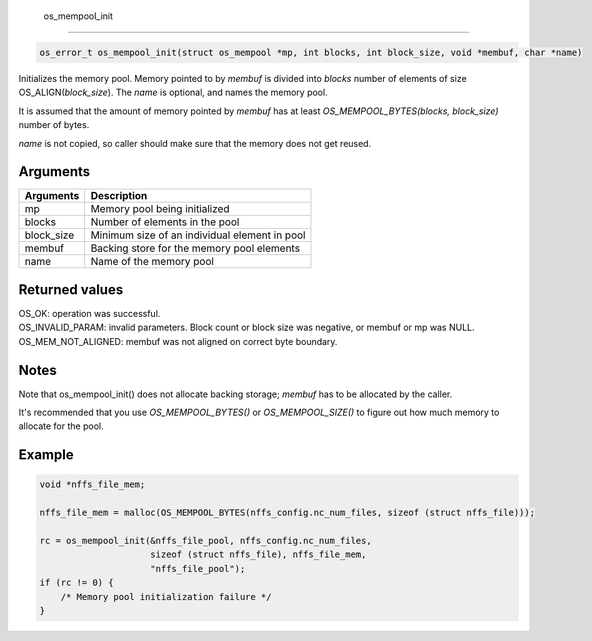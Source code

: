  os\_mempool\_init
------------------

.. code:: c

    os_error_t os_mempool_init(struct os_mempool *mp, int blocks, int block_size, void *membuf, char *name)

Initializes the memory pool. Memory pointed to by *membuf* is divided
into *blocks* number of elements of size OS\_ALIGN(\ *block\_size*). The
*name* is optional, and names the memory pool.

It is assumed that the amount of memory pointed by *membuf* has at least
*OS\_MEMPOOL\_BYTES(blocks, block\_size)* number of bytes.

*name* is not copied, so caller should make sure that the memory does
not get reused.

Arguments
^^^^^^^^^

+---------------+-------------------------------------------------+
| Arguments     | Description                                     |
+===============+=================================================+
| mp            | Memory pool being initialized                   |
+---------------+-------------------------------------------------+
| blocks        | Number of elements in the pool                  |
+---------------+-------------------------------------------------+
| block\_size   | Minimum size of an individual element in pool   |
+---------------+-------------------------------------------------+
| membuf        | Backing store for the memory pool elements      |
+---------------+-------------------------------------------------+
| name          | Name of the memory pool                         |
+---------------+-------------------------------------------------+

Returned values
^^^^^^^^^^^^^^^

| OS\_OK: operation was successful.
| OS\_INVALID\_PARAM: invalid parameters. Block count or block size was
  negative, or membuf or mp was NULL.
| OS\_MEM\_NOT\_ALIGNED: membuf was not aligned on correct byte
  boundary.

Notes
^^^^^

Note that os\_mempool\_init() does not allocate backing storage;
*membuf* has to be allocated by the caller.

It's recommended that you use *OS\_MEMPOOL\_BYTES()* or
*OS\_MEMPOOL\_SIZE()* to figure out how much memory to allocate for the
pool.

Example
^^^^^^^

.. code:: c

        void *nffs_file_mem;
       
        nffs_file_mem = malloc(OS_MEMPOOL_BYTES(nffs_config.nc_num_files, sizeof (struct nffs_file)));
                                                  
        rc = os_mempool_init(&nffs_file_pool, nffs_config.nc_num_files,
                             sizeof (struct nffs_file), nffs_file_mem,
                             "nffs_file_pool");
        if (rc != 0) {
            /* Memory pool initialization failure */
        }

